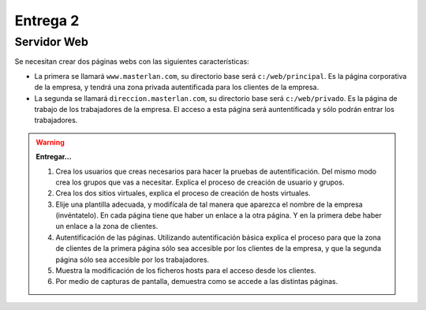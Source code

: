 Entrega 2
=========

Servidor Web
------------

Se necesitan crear dos páginas webs con las siguientes características:

* La primera se llamará ``www.masterlan.com``, su directorio base será ``c:/web/principal``. Es la página corporativa de la empresa, y tendrá una zona privada autentificada para los clientes de la empresa.
* La segunda se llamará ``direccion.masterlan.com``, su directorio base será ``c:/web/privado``. Es la página de trabajo de los trabajadores de la empresa. El acceso a esta página será auntentificada y sólo podrán entrar los trabajadores.


.. warning::

	**Entregar...**

	1. Crea los usuarios que creas necesarios para hacer la pruebas de autentificación. Del mismo modo crea los grupos que vas a necesitar. Explica el proceso de creación de usuario y grupos.
	2. Crea los dos sitios virtuales, explica el proceso de creación de hosts virtuales.
	3. Elije una plantilla adecuada, y modifícala de tal manera que aparezca el nombre de la empresa (invéntatelo). En cada página tiene que haber un enlace a la otra página. Y en la primera debe haber un enlace a la zona de clientes.
	4. Autentificación de las páginas. Utilizando autentificación básica explica el proceso para que la zona de clientes de la primera página sólo sea accesible por los clientes de la empresa, y que la segunda página sólo sea accesible por los trabajadores.
	5. Muestra la modificación de los ficheros hosts para el acceso desde los clientes.
	6. Por medio de capturas de pantalla, demuestra como se accede a las distintas páginas.
